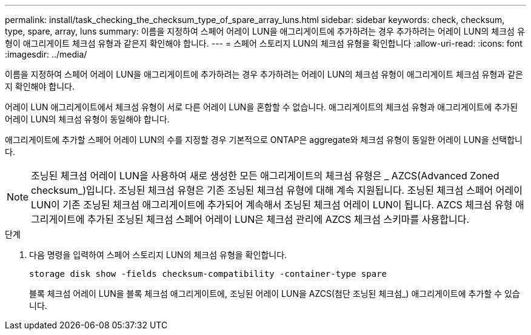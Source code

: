 ---
permalink: install/task_checking_the_checksum_type_of_spare_array_luns.html 
sidebar: sidebar 
keywords: check, checksum, type, spare, array, luns 
summary: 이름을 지정하여 스페어 어레이 LUN을 애그리게이트에 추가하려는 경우 추가하려는 어레이 LUN의 체크섬 유형이 애그리게이트 체크섬 유형과 같은지 확인해야 합니다. 
---
= 스페어 스토리지 LUN의 체크섬 유형을 확인합니다
:allow-uri-read: 
:icons: font
:imagesdir: ../media/


[role="lead"]
이름을 지정하여 스페어 어레이 LUN을 애그리게이트에 추가하려는 경우 추가하려는 어레이 LUN의 체크섬 유형이 애그리게이트 체크섬 유형과 같은지 확인해야 합니다.

어레이 LUN 애그리게이트에서 체크섬 유형이 서로 다른 어레이 LUN을 혼합할 수 없습니다. 애그리게이트의 체크섬 유형과 애그리게이트에 추가된 어레이 LUN의 체크섬 유형이 동일해야 합니다.

애그리게이트에 추가할 스페어 어레이 LUN의 수를 지정할 경우 기본적으로 ONTAP은 aggregate와 체크섬 유형이 동일한 어레이 LUN을 선택합니다.

[NOTE]
====
조닝된 체크섬 어레이 LUN을 사용하여 새로 생성한 모든 애그리게이트의 체크섬 유형은 _ AZCS(Advanced Zoned checksum_)입니다. 조닝된 체크섬 유형은 기존 조닝된 체크섬 유형에 대해 계속 지원됩니다. 조닝된 체크섬 스페어 어레이 LUN이 기존 조닝된 체크섬 애그리게이트에 추가되어 계속해서 조닝된 체크섬 어레이 LUN이 됩니다. AZCS 체크섬 유형 애그리게이트에 추가된 조닝된 체크섬 스페어 어레이 LUN은 체크섬 관리에 AZCS 체크섬 스키마를 사용합니다.

====
.단계
. 다음 명령을 입력하여 스페어 스토리지 LUN의 체크섬 유형을 확인합니다.
+
`storage disk show -fields checksum-compatibility -container-type spare`

+
블록 체크섬 어레이 LUN을 블록 체크섬 애그리게이트에, 조닝된 어레이 LUN을 AZCS(첨단 조닝된 체크섬_) 애그리게이트에 추가할 수 있습니다.


